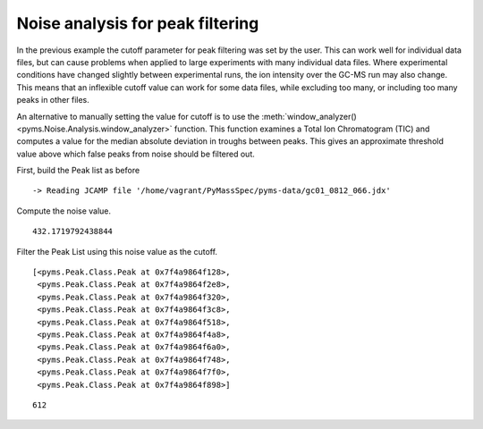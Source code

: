 Noise analysis for peak filtering
=================================

In the previous example the cutoff parameter for peak filtering was set
by the user. This can work well for individual data files, but can cause
problems when applied to large experiments with many individual data
files. Where experimental conditions have changed slightly between
experimental runs, the ion intensity over the GC-MS run may also change.
This means that an inflexible cutoff value can work for some data files,
while excluding too many, or including too many peaks in other files.

An alternative to manually setting the value for cutoff is to use the
:meth:`window_analyzer() <pyms.Noise.Analysis.window_analyzer>` function. This function examines a Total Ion
Chromatogram (TIC) and computes a value for the median absolute
deviation in troughs between peaks. This gives an approximate threshold
value above which false peaks from noise should be filtered out.

First, build the Peak list as before

.. nbinput:: ipython3
    :execution-count: 1

    import pathlib
    data_directory = pathlib.Path(".").resolve().parent.parent / "pyms-data"
    # Change this if the data files are stored in a different location

    output_directory = pathlib.Path(".").resolve() / "output"

    from pyms.GCMS.IO.JCAMP import JCAMP_reader
    from pyms.IntensityMatrix import build_intensity_matrix
    from pyms.Noise.SavitzkyGolay import savitzky_golay
    from pyms.TopHat import tophat
    from pyms.BillerBiemann import BillerBiemann

    jcamp_file = data_directory / "gc01_0812_066.jdx"
    data = JCAMP_reader(jcamp_file)
    im = build_intensity_matrix(data)

    n_scan, n_mz = im.size

    for ii in range(n_mz):
        ic = im.get_ic_at_index(ii)
        ic_smooth = savitzky_golay(ic)
        ic_bc = tophat(ic_smooth, struct="1.5m")
        im.set_ic_at_index(ii, ic_bc)

    peak_list = BillerBiemann(im, points=9, scans=2)


.. parsed-literal::

     -> Reading JCAMP file '/home/vagrant/PyMassSpec/pyms-data/gc01_0812_066.jdx'


Compute the noise value.

.. nbinput:: ipython3
    :execution-count: 2

    from pyms.Noise.Analysis import window_analyzer

    tic = data.tic

    noise_level = window_analyzer(tic)
    noise_level




.. parsed-literal::

    432.1719792438844



Filter the Peak List using this noise value as the cutoff.

.. nbinput:: ipython3
    :execution-count: 3

    from pyms.BillerBiemann import num_ions_threshold
    filtered_peak_list = num_ions_threshold(peak_list, n=3, cutoff=noise_level)
    filtered_peak_list[:10]




.. parsed-literal::

    [<pyms.Peak.Class.Peak at 0x7f4a9864f128>,
     <pyms.Peak.Class.Peak at 0x7f4a9864f2e8>,
     <pyms.Peak.Class.Peak at 0x7f4a9864f320>,
     <pyms.Peak.Class.Peak at 0x7f4a9864f3c8>,
     <pyms.Peak.Class.Peak at 0x7f4a9864f518>,
     <pyms.Peak.Class.Peak at 0x7f4a9864f4a8>,
     <pyms.Peak.Class.Peak at 0x7f4a9864f6a0>,
     <pyms.Peak.Class.Peak at 0x7f4a9864f748>,
     <pyms.Peak.Class.Peak at 0x7f4a9864f7f0>,
     <pyms.Peak.Class.Peak at 0x7f4a9864f898>]



.. nbinput:: ipython3
    :execution-count: 4

    len(filtered_peak_list)





.. parsed-literal::

    612
